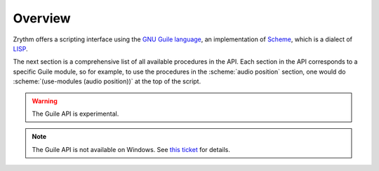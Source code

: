 .. This is part of the Zrythm Manual.
   Copyright (C) 2020 Alexandros Theodotou <alex at zrythm dot org>
   See the file index.rst for copying conditions.

Overview
========

Zrythm offers a scripting interface using the
`GNU Guile language <https://www.gnu.org/software/guile/>`_,
an implementation of
`Scheme <https://en.wikipedia.org/wiki/Scheme_%28programming_language%29>`_,
which is a dialect of
`LISP <https://en.wikipedia.org/wiki/Lisp_(programming_language)>`_.

The next section is a comprehensive list of all
available procedures in the API. Each section
in the API corresponds to a specific Guile module,
so for example, to use the procedures in
the :scheme:`audio position` section, one would do
:scheme:`(use-modules (audio position))` at the top
of the script.

.. warning:: The Guile API is experimental.

.. note:: The Guile API is not available on Windows.
   See `this ticket <https://github.com/msys2/MINGW-packages/issues/3298>`_
   for details.
